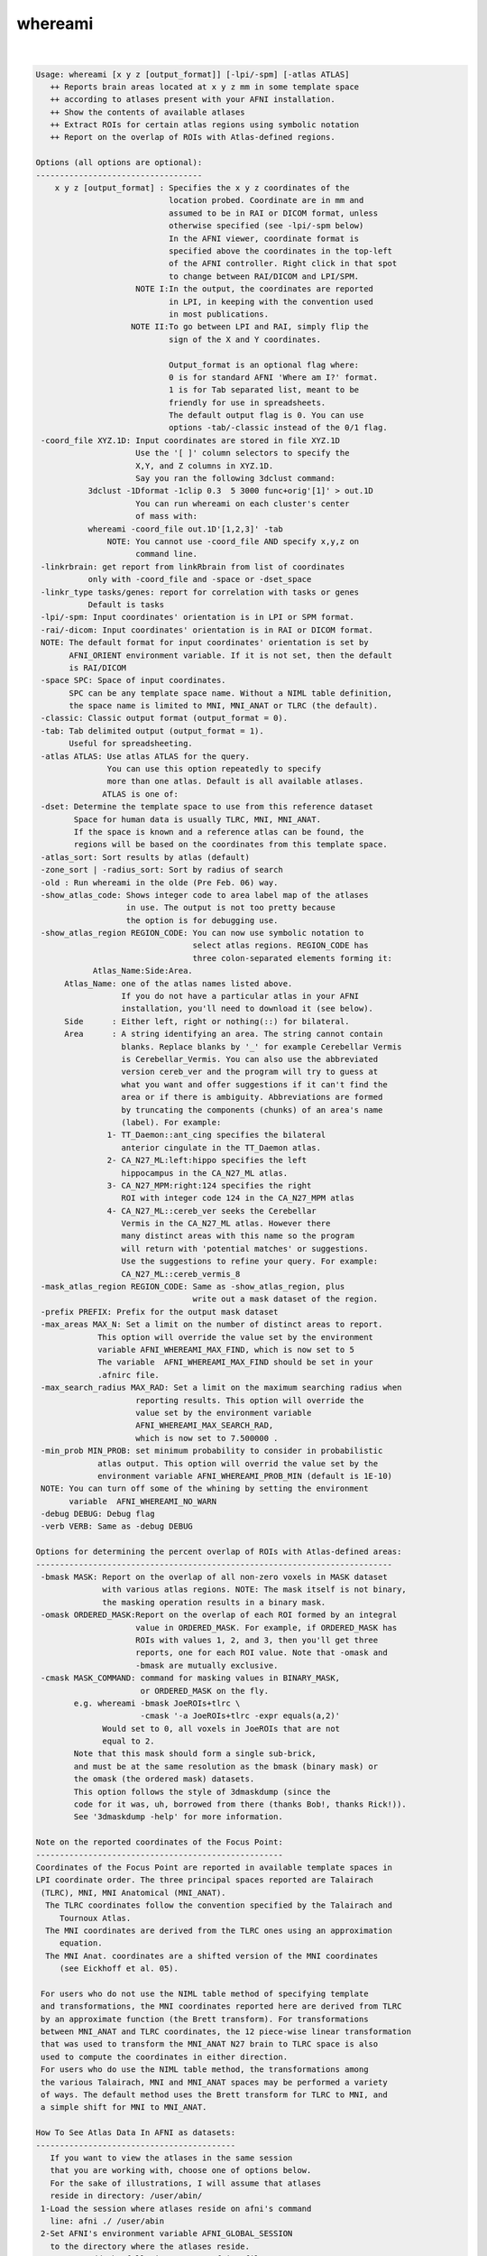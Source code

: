 ********
whereami
********

.. _whereami:

.. contents:: 
    :depth: 4 

| 

.. code-block:: none

    Usage: whereami [x y z [output_format]] [-lpi/-spm] [-atlas ATLAS] 
       ++ Reports brain areas located at x y z mm in some template space
       ++ according to atlases present with your AFNI installation.
       ++ Show the contents of available atlases
       ++ Extract ROIs for certain atlas regions using symbolic notation
       ++ Report on the overlap of ROIs with Atlas-defined regions.
    
    Options (all options are optional):
    -----------------------------------
        x y z [output_format] : Specifies the x y z coordinates of the 
                                location probed. Coordinate are in mm and 
                                assumed to be in RAI or DICOM format, unless
                                otherwise specified (see -lpi/-spm below)
                                In the AFNI viewer, coordinate format is
                                specified above the coordinates in the top-left
                                of the AFNI controller. Right click in that spot
                                to change between RAI/DICOM and LPI/SPM.
                         NOTE I:In the output, the coordinates are reported
                                in LPI, in keeping with the convention used
                                in most publications.
                        NOTE II:To go between LPI and RAI, simply flip the 
                                sign of the X and Y coordinates.
    
                                Output_format is an optional flag where:
                                0 is for standard AFNI 'Where am I?' format.
                                1 is for Tab separated list, meant to be 
                                friendly for use in spreadsheets. 
                                The default output flag is 0. You can use
                                options -tab/-classic instead of the 0/1 flag.
     -coord_file XYZ.1D: Input coordinates are stored in file XYZ.1D
                         Use the '[ ]' column selectors to specify the
                         X,Y, and Z columns in XYZ.1D.
                         Say you ran the following 3dclust command:
               3dclust -1Dformat -1clip 0.3  5 3000 func+orig'[1]' > out.1D
                         You can run whereami on each cluster's center
                         of mass with:
               whereami -coord_file out.1D'[1,2,3]' -tab
                   NOTE: You cannot use -coord_file AND specify x,y,z on
                         command line.
     -linkrbrain: get report from linkRbrain from list of coordinates
               only with -coord_file and -space or -dset_space
     -linkr_type tasks/genes: report for correlation with tasks or genes
               Default is tasks
     -lpi/-spm: Input coordinates' orientation is in LPI or SPM format. 
     -rai/-dicom: Input coordinates' orientation is in RAI or DICOM format.
     NOTE: The default format for input coordinates' orientation is set by 
           AFNI_ORIENT environment variable. If it is not set, then the default 
           is RAI/DICOM
     -space SPC: Space of input coordinates.
           SPC can be any template space name. Without a NIML table definition,
           the space name is limited to MNI, MNI_ANAT or TLRC (the default).
     -classic: Classic output format (output_format = 0).
     -tab: Tab delimited output (output_format = 1). 
           Useful for spreadsheeting.
     -atlas ATLAS: Use atlas ATLAS for the query.
                   You can use this option repeatedly to specify
                   more than one atlas. Default is all available atlases.
                  ATLAS is one of:
     -dset: Determine the template space to use from this reference dataset
            Space for human data is usually TLRC, MNI, MNI_ANAT.
            If the space is known and a reference atlas can be found, the
            regions will be based on the coordinates from this template space.
     -atlas_sort: Sort results by atlas (default)
     -zone_sort | -radius_sort: Sort by radius of search
     -old : Run whereami in the olde (Pre Feb. 06) way.
     -show_atlas_code: Shows integer code to area label map of the atlases
                       in use. The output is not too pretty because
                       the option is for debugging use.
     -show_atlas_region REGION_CODE: You can now use symbolic notation to
                                     select atlas regions. REGION_CODE has 
                                     three colon-separated elements forming it:
                Atlas_Name:Side:Area.
          Atlas_Name: one of the atlas names listed above.
                      If you do not have a particular atlas in your AFNI
                      installation, you'll need to download it (see below).
          Side      : Either left, right or nothing(::) for bilateral.
          Area      : A string identifying an area. The string cannot contain
                      blanks. Replace blanks by '_' for example Cerebellar Vermis
                      is Cerebellar_Vermis. You can also use the abbreviated 
                      version cereb_ver and the program will try to guess at 
                      what you want and offer suggestions if it can't find the
                      area or if there is ambiguity. Abbreviations are formed
                      by truncating the components (chunks) of an area's name 
                      (label). For example:
                   1- TT_Daemon::ant_cing specifies the bilateral
                      anterior cingulate in the TT_Daemon atlas.
                   2- CA_N27_ML:left:hippo specifies the left
                      hippocampus in the CA_N27_ML atlas.
                   3- CA_N27_MPM:right:124 specifies the right
                      ROI with integer code 124 in the CA_N27_MPM atlas
                   4- CA_N27_ML::cereb_ver seeks the Cerebellar
                      Vermis in the CA_N27_ML atlas. However there
                      many distinct areas with this name so the program
                      will return with 'potential matches' or suggestions.
                      Use the suggestions to refine your query. For example:
                      CA_N27_ML::cereb_vermis_8
     -mask_atlas_region REGION_CODE: Same as -show_atlas_region, plus
                                     write out a mask dataset of the region.
     -prefix PREFIX: Prefix for the output mask dataset
     -max_areas MAX_N: Set a limit on the number of distinct areas to report.
                 This option will override the value set by the environment
                 variable AFNI_WHEREAMI_MAX_FIND, which is now set to 5
                 The variable  AFNI_WHEREAMI_MAX_FIND should be set in your
                 .afnirc file.
     -max_search_radius MAX_RAD: Set a limit on the maximum searching radius when
                         reporting results. This option will override the 
                         value set by the environment variable 
                         AFNI_WHEREAMI_MAX_SEARCH_RAD,
                         which is now set to 7.500000 .
     -min_prob MIN_PROB: set minimum probability to consider in probabilistic
                 atlas output. This option will overrid the value set by the
                 environment variable AFNI_WHEREAMI_PROB_MIN (default is 1E-10)
     NOTE: You can turn off some of the whining by setting the environment 
           variable  AFNI_WHEREAMI_NO_WARN
     -debug DEBUG: Debug flag
     -verb VERB: Same as -debug DEBUG
    
    Options for determining the percent overlap of ROIs with Atlas-defined areas:
    ---------------------------------------------------------------------------
     -bmask MASK: Report on the overlap of all non-zero voxels in MASK dataset
                  with various atlas regions. NOTE: The mask itself is not binary,
                  the masking operation results in a binary mask.
     -omask ORDERED_MASK:Report on the overlap of each ROI formed by an integral 
                         value in ORDERED_MASK. For example, if ORDERED_MASK has 
                         ROIs with values 1, 2, and 3, then you'll get three 
                         reports, one for each ROI value. Note that -omask and
                         -bmask are mutually exclusive.
     -cmask MASK_COMMAND: command for masking values in BINARY_MASK, 
                          or ORDERED_MASK on the fly.
            e.g. whereami -bmask JoeROIs+tlrc \
                          -cmask '-a JoeROIs+tlrc -expr equals(a,2)'
                  Would set to 0, all voxels in JoeROIs that are not
                  equal to 2.
            Note that this mask should form a single sub-brick,
            and must be at the same resolution as the bmask (binary mask) or
            the omask (the ordered mask) datasets.
            This option follows the style of 3dmaskdump (since the
            code for it was, uh, borrowed from there (thanks Bob!, thanks Rick!)).
            See '3dmaskdump -help' for more information.
    
    Note on the reported coordinates of the Focus Point:
    ----------------------------------------------------
    Coordinates of the Focus Point are reported in available template spaces in
    LPI coordinate order. The three principal spaces reported are Talairach 
     (TLRC), MNI, MNI Anatomical (MNI_ANAT).
      The TLRC coordinates follow the convention specified by the Talairach and 
         Tournoux Atlas.
      The MNI coordinates are derived from the TLRC ones using an approximation 
         equation.
      The MNI Anat. coordinates are a shifted version of the MNI coordinates 
         (see Eickhoff et al. 05).
    
     For users who do not use the NIML table method of specifying template 
     and transformations, the MNI coordinates reported here are derived from TLRC
     by an approximate function (the Brett transform). For transformations
     between MNI_ANAT and TLRC coordinates, the 12 piece-wise linear transformation
     that was used to transform the MNI_ANAT N27 brain to TLRC space is also
     used to compute the coordinates in either direction.
     For users who do use the NIML table method, the transformations among
     the various Talairach, MNI and MNI_ANAT spaces may be performed a variety
     of ways. The default method uses the Brett transform for TLRC to MNI, and
     a simple shift for MNI to MNI_ANAT.
    
    How To See Atlas Data In AFNI as datasets:
    ------------------------------------------
       If you want to view the atlases in the same session
       that you are working with, choose one of options below.
       For the sake of illustrations, I will assume that atlases
       reside in directory: /user/abin/
     1-Load the session where atlases reside on afni's command
       line: afni ./ /user/abin
     2-Set AFNI's environment variable AFNI_GLOBAL_SESSION
       to the directory where the atlases reside.
       You can add the following to you .afnirc file:
       AFNI_GLOBAL_SESSION = /user/abin
       Or, for a less permanent solution, you can set this environment
       variable in the shell you are working in with (for csh and tcsh):
       setenv AFNI_GLOBAL_SESSION /user/abin 
       ***********
       BE CAREFUL: Do not use the AFNI_GLOBAL_SESSION approach
       *********** if the data in your session is not already 
       written in +tlrc space. To be safe, you must have
       both +tlrc.HEAD and +tlrc.BRIK for all datasets
       in that session (directory). Otherwise, if the anat parents are
       not properly set, you can end up applying the +tlrc transform
       from one of the atlases instead of the proper anatomical 
       parent for that session.
    
       Note: You can safely ignore the:
                  ** Can't find anat parent ....  
             messages for the Atlas datasets.
    
    Convenient Color maps For Atlas Datasets:
    ----------------------------------------
       Color maps (color scales) for atlas dataset should automatically be used
       when these datasets are viewed in the overlay. To manually select a
       a specific color scale in the AFNI GUI's overlay panel:
         o set the color map number chooser to '**' 
         o right-click on the color map's color bar and select 
           'Choose Colorscale'
         o pick one of: CytoArch_ROI_256, CytoArch_ROI_256_gap, ROI_32. etc.
         o set autorange off and set the range to the number of colors 
           in the chosen map (256, 32, etc.). 
           Color map CytoArch_ROI_256_gap was created for the proper viewing
           of the Maximum Probability Maps of the Anatomy Toolbox.
    
    How To See Atlas regions overlaid in the AFNI GUI:
    --------------------------------------------------
       To see specific atlas regions overlaid on underlay and other overlay data,
         1. In Overlay control panel, check "See TT Atlas Regions" 
         2. Switch view to Talairach in View Panel
         3. Right-click on image and select "-Atlas colors". In the Atlas colors
            menu, select the colors you would like and then choose Done.
         The images need to be redrawn to see the atlas regions, for instance,
            by changing slices. Additional help is available in the Atlas colors
            menu.
       For the renderer plug-in, the underlay and overlay datasets should both
         have Talairach view datasets actually written out to disk
       The whereami and "Talairach to" functions are also available by right-
         clicking in an image window.
    
    Example 1:
    ----------
       To find a cluster center close to the top of the brain at -12,-26, 76 (LPI),
       whereami, assuming the coordinates are in Talairach space, would report:
        whereami -12 -26 76 -lpi
         ++ Input coordinates orientation set by user to LPI
         +++++++ nearby Atlas structures +++++++
    
         Original input data coordinates in TLRC space
    
         Focus point (LPI)=
            -12 mm [L], -26 mm [P],  76 mm [S] {TLRC}
            -12 mm [L], -31 mm [P],  81 mm [S] {MNI}
            -13 mm [L], -26 mm [P],  89 mm [S] {MNI_ANAT}
    
         Atlas CA_N27_MPM: Cytoarch. Max. Prob. Maps (N27)
           Within 4 mm: Area 6
           Within 7 mm: Area 4a
    
         Atlas CA_N27_ML: Macro Labels (N27)
           Within 1 mm: Left Paracentral Lobule
           Within 6 mm: Left Precentral Gyrus
              -AND- Left Postcentral Gyrus
    
    Example 2:
    ----------
       To create a mask dataset of both  left and right amygdala, you can do:
        whereami -prefix amymask -mask_atlas_region 'TT_Daemon::amygdala'
    
    
       Note masks based on atlas regions can be specified "on the fly" in 
       the same way with other afni commands as a dataset name (like 3dcalc,
       for instance), so a mask, very often, is not needed as a separate,
       explicit dataset on the disk.
    
    
    Example 3:
    ----------
       To create a mask from a FreeSurfer 'aparc' volume parcellation:
       (This assumes you have already run @SUMA_Make_Spec_FS, and your
        afni distribution is recent. Otherwise update afni then run:
        @MakeLabelTable -atlasize_labeled_dset aparc.a2009s+aseg_rank.nii
        from the SUMA/ directory for that subject.)
       To find the region's name, try something like:
        whereami -atlas aparc.a2009s+aseg_rank -show_atlas_code | grep -i insula
       Or you can try this search, assuming you screwed up the spelling:
       whereami -atlas aparc+aseg_rank -show_atlas_code | \
                                      apsearch -word insola -stdin
       If you really screw up the spelling try:
       whereami -atlas aparc+aseg_rank -show_atlas_code | \
                                      sed 's/[-_]/ /g'  | \
                                      apsearch -word insolent -stdin
       Pick one area then run:
        whereami -atlas aparc.a2009s+aseg_rank \
                   -mask_atlas_region   \
                         aparc.a2009s+aseg_rank::ctx_rh_S_circular_insula_sup
    
    
     
    ---------------
     Atlas NIML tables:
     Atlas, templates, template spaces and transforms may all now be specified
     in a text file that follows an XML-like format, NIML. The specifications
     for the NIML table files will be described more fully elsewhere, but an
     overview is presented here. By default, and soon to be included with the
     AFNI distributions, the file AFNI_atlas_spaces.niml contains entries for
     each of the available atlases, template spaces, templates and 
     transformations. Two other additional files may be specified and changed
     using the environment variables, AFNI_SUPP_ATLAS and AFNI_LOCAL_ATLAS.
     It is best to examine the provided NIML table as an example for extending
     and modifying the various atlas definitions.
    
     Show atlas NIML table options:
     -show_atlases          : show all available atlases
     -show_templates        : show all available templates
     -show_spaces           : show all available template spaces
     -show_xforms           : show all available xforms
     -show_atlas_all        : show all the above
    
     -show_available_spaces srcspace : show spaces that are available from
                 the source space
     -show_chain srcspace destspace : show the chain of transformations
                 needed to go from one space to another
     -calc_chain srcspace destspace : compute the chain of transformations
                 combining and inverting transformations where possible
         examples: convert coordinates from TT_N27 to MNI or MNI anat space
                 whereami -calc_chain TT_N27 MNI  -xform_xyz_quiet 10 20 30
                 whereami -calc_chain TT_N27 MNI  -xform_xyz_quiet 0 0 0
                 whereami -calc_chain TT_N27 MNIA -xform_xyz_quiet 0 0 0
     -xform_xyz : used with calc_chain, takes the x,y,z coordinates and 
                 applies the combined chain of transformations to compute
                 a new x,y,z coordinate
     -xform_xyz_quiet : Same as -xform_xyz but only ouputs the final result
     -coord_out  outfile : with -xform_xyz, -coord_file and -calc_chain, 
                 specifies an output file for transformed coordinates
                 If not specified, coord_files will be transformed and printed
                 to stdout 
    Note setting the environment variable AFNI_WAMI_DEBUG will show detailed
     progress throughout the various functions called within whereami.
     For spaces defined using a NIML table, a Dijkstra search is used to find
     the shortest path between spaces. Each transformation carries with it a
     distance attribute that is used for this computation. By modifying this
     field, the user can control which transformations are preferred.
    
     -web_atlas_type XML/browser/struct : report results from web-based atlases
                using XML output to screen, open a browser for output or just
                return the name of the structure at the coordinate
     -html   :  put whereami output in html format for display in a browser
     
    ---------------
     More information about Atlases in AFNI can be found here:
          https://afni.nimh.nih.gov/sscc/dglen/AFNIAtlases
     Class document illustrating whereami usage:
          https://afni.nimh.nih.gov/pub/dist/edu/latest/afni11_roi/afni11_roi.pdf
    ---------------
    Global Options (available to all AFNI/SUMA programs)
      -h: Mini help, at time, same as -help in many cases.
      -help: The entire help output
      -HELP: Extreme help, same as -help in majority of cases.
      -h_view: Open help in text editor. AFNI will try to find a GUI editor
      -hview : on your machine. You can control which it should use by
               setting environment variable AFNI_GUI_EDITOR.
      -h_web: Open help in web browser. AFNI will try to find a browser.
      -hweb : on your machine. You can control which it should use by
              setting environment variable AFNI_GUI_EDITOR. 
      -h_find WORD: Look for lines in this programs's -help output that match
                    (approximately) WORD.
      -h_raw: Help string unedited
      -h_spx: Help string in sphinx loveliness, but do not try to autoformat
      -h_aspx: Help string in sphinx with autoformatting of options, etc.
      -all_opts: Try to identify all options for the program from the
                 output of its -help option. Some options might be missed
                 and others misidentified. Use this output for hints only.
      
       -overwrite: Overwrite existing output dataset.
                   Equivalent to setting env. AFNI_DECONFLICT=OVERWRITE
       -ok_1D_text: Zero out uncommented text in 1D file.
                    Equivalent to setting env. AFNI_1D_ZERO_TEXT=YES
       -Dname=val: Set environment variable 'name' to value 'val'
                 For example: -DAFNI_1D_ZERO_TEXT=YES
       -Vname=: Print value of environment variable 'name' to stdout and quit.
                This is more reliable that the shell's env query because it would
                include envs set in .afnirc files and .sumarc files for SUMA
                programs.
                 For example: -VAFNI_1D_ZERO_TEXT=
       -skip_afnirc: Do not read the afni resource (like ~/.afnirc) file.
       -pad_to_node NODE: Output a full dset from node 0 to MAX_NODE-1
                       ** Instead of directly setting NODE to an integer you 
                          can set NODE to something like:
                       ld120 (or rd17) which sets NODE to be the maximum 
                          node index on an Icosahedron with -ld 120. See 
                          CreateIcosahedron for details.
                       d:DSET.niml.dset which sets NODE to the maximum node found
                          in dataset DSET.niml.dset.
                       ** This option is for surface-based datasets only.
                          Some programs may not heed it, so check the output if
                          you are not sure.
       -pif SOMETHING: Does absolutely nothing but provide for a convenient
                       way to tag a process and find it in the output of ps -a
       -echo_edu: Echos the entire command line to stdout (without -echo_edu)
                  for edification purposes
    
    Thanks to Kristina Simonyan for feedback and testing.
    
    ++ Compile date = Jan 29 2018 {AFNI_18.0.11:linux_ubuntu_12_64}

